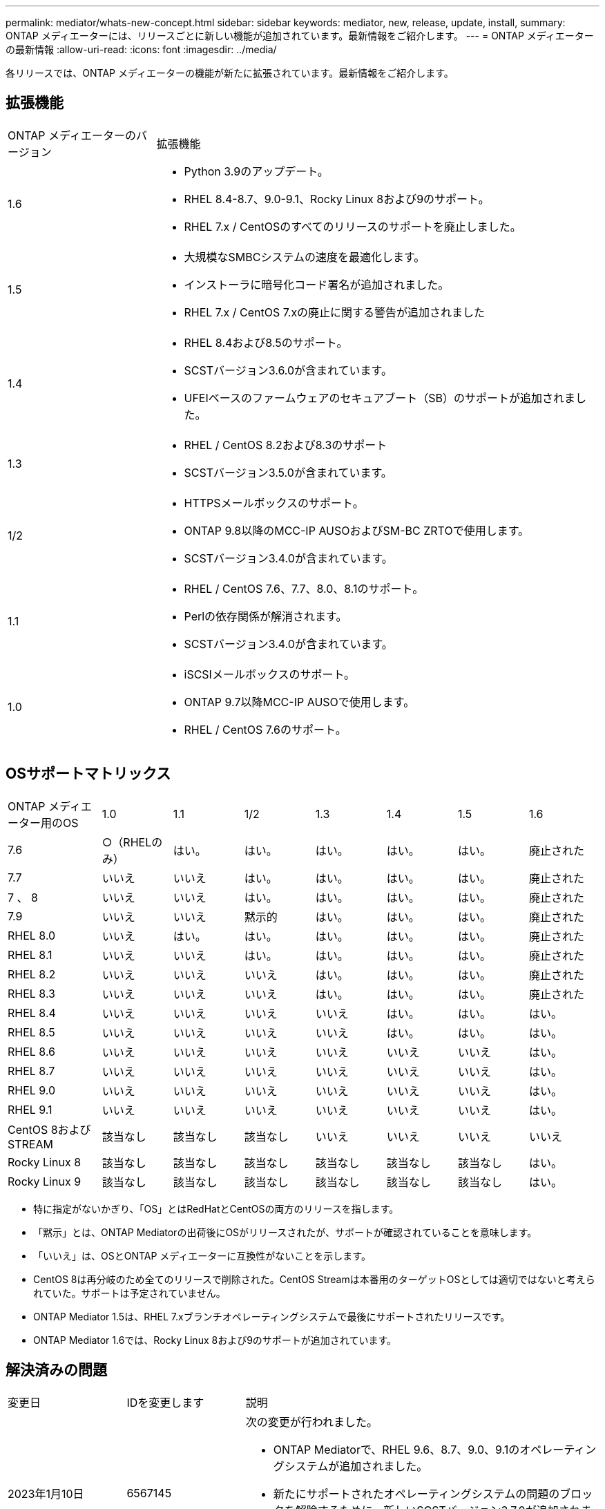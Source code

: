 ---
permalink: mediator/whats-new-concept.html 
sidebar: sidebar 
keywords: mediator, new, release, update, install, 
summary: ONTAP メディエーターには、リリースごとに新しい機能が追加されています。最新情報をご紹介します。 
---
= ONTAP メディエーターの最新情報
:allow-uri-read: 
:icons: font
:imagesdir: ../media/


[role="lead"]
各リリースでは、ONTAP メディエーターの機能が新たに拡張されています。最新情報をご紹介します。



== 拡張機能

[cols="25,75"]
|===


| ONTAP メディエーターのバージョン | 拡張機能 


 a| 
1.6
 a| 
* Python 3.9のアップデート。
* RHEL 8.4-8.7、9.0-9.1、Rocky Linux 8および9のサポート。
* RHEL 7.x / CentOSのすべてのリリースのサポートを廃止しました。




 a| 
1.5
 a| 
* 大規模なSMBCシステムの速度を最適化します。
* インストーラに暗号化コード署名が追加されました。
* RHEL 7.x / CentOS 7.xの廃止に関する警告が追加されました




 a| 
1.4
 a| 
* RHEL 8.4および8.5のサポート。
* SCSTバージョン3.6.0が含まれています。
* UFEIベースのファームウェアのセキュアブート（SB）のサポートが追加されました。




 a| 
1.3
 a| 
* RHEL / CentOS 8.2および8.3のサポート
* SCSTバージョン3.5.0が含まれています。




 a| 
1/2
 a| 
* HTTPSメールボックスのサポート。
* ONTAP 9.8以降のMCC-IP AUSOおよびSM-BC ZRTOで使用します。
* SCSTバージョン3.4.0が含まれています。




 a| 
1.1
 a| 
* RHEL / CentOS 7.6、7.7、8.0、8.1のサポート。
* Perlの依存関係が解消されます。
* SCSTバージョン3.4.0が含まれています。




 a| 
1.0
 a| 
* iSCSIメールボックスのサポート。
* ONTAP 9.7以降MCC-IP AUSOで使用します。
* RHEL / CentOS 7.6のサポート。


|===


== OSサポートマトリックス

[cols="16,12,12,12,12,12,12,12"]
|===


| ONTAP メディエーター用のOS | 1.0 | 1.1 | 1/2 | 1.3 | 1.4 | 1.5 | 1.6 


 a| 
7.6
 a| 
○（RHELのみ）
 a| 
はい。
 a| 
はい。
 a| 
はい。
 a| 
はい。
 a| 
はい。
 a| 
廃止された



 a| 
7.7
 a| 
いいえ
 a| 
いいえ
 a| 
はい。
 a| 
はい。
 a| 
はい。
 a| 
はい。
 a| 
廃止された



 a| 
7 、 8
 a| 
いいえ
 a| 
いいえ
 a| 
はい。
 a| 
はい。
 a| 
はい。
 a| 
はい。
 a| 
廃止された



 a| 
7.9
 a| 
いいえ
 a| 
いいえ
 a| 
黙示的
 a| 
はい。
 a| 
はい。
 a| 
はい。
 a| 
廃止された



 a| 
RHEL 8.0
 a| 
いいえ
 a| 
はい。
 a| 
はい。
 a| 
はい。
 a| 
はい。
 a| 
はい。
 a| 
廃止された



 a| 
RHEL 8.1
 a| 
いいえ
 a| 
いいえ
 a| 
はい。
 a| 
はい。
 a| 
はい。
 a| 
はい。
 a| 
廃止された



 a| 
RHEL 8.2
 a| 
いいえ
 a| 
いいえ
 a| 
いいえ
 a| 
はい。
 a| 
はい。
 a| 
はい。
 a| 
廃止された



 a| 
RHEL 8.3
 a| 
いいえ
 a| 
いいえ
 a| 
いいえ
 a| 
はい。
 a| 
はい。
 a| 
はい。
 a| 
廃止された



 a| 
RHEL 8.4
 a| 
いいえ
 a| 
いいえ
 a| 
いいえ
 a| 
いいえ
 a| 
はい。
 a| 
はい。
 a| 
はい。



 a| 
RHEL 8.5
 a| 
いいえ
 a| 
いいえ
 a| 
いいえ
 a| 
いいえ
 a| 
はい。
 a| 
はい。
 a| 
はい。



 a| 
RHEL 8.6
 a| 
いいえ
 a| 
いいえ
 a| 
いいえ
 a| 
いいえ
 a| 
いいえ
 a| 
いいえ
 a| 
はい。



 a| 
RHEL 8.7
 a| 
いいえ
 a| 
いいえ
 a| 
いいえ
 a| 
いいえ
 a| 
いいえ
 a| 
いいえ
 a| 
はい。



 a| 
RHEL 9.0
 a| 
いいえ
 a| 
いいえ
 a| 
いいえ
 a| 
いいえ
 a| 
いいえ
 a| 
いいえ
 a| 
はい。



 a| 
RHEL 9.1
 a| 
いいえ
 a| 
いいえ
 a| 
いいえ
 a| 
いいえ
 a| 
いいえ
 a| 
いいえ
 a| 
はい。



 a| 
CentOS 8およびSTREAM
 a| 
該当なし
 a| 
該当なし
 a| 
該当なし
 a| 
いいえ
 a| 
いいえ
 a| 
いいえ
 a| 
いいえ



 a| 
Rocky Linux 8
 a| 
該当なし
 a| 
該当なし
 a| 
該当なし
 a| 
該当なし
 a| 
該当なし
 a| 
該当なし
 a| 
はい。



 a| 
Rocky Linux 9
 a| 
該当なし
 a| 
該当なし
 a| 
該当なし
 a| 
該当なし
 a| 
該当なし
 a| 
該当なし
 a| 
はい。

|===
* 特に指定がないかぎり、「OS」とはRedHatとCentOSの両方のリリースを指します。
* 「黙示」とは、ONTAP Mediatorの出荷後にOSがリリースされたが、サポートが確認されていることを意味します。
* 「いいえ」は、OSとONTAP メディエーターに互換性がないことを示します。
* CentOS 8は再分岐のため全てのリリースで削除された。CentOS Streamは本番用のターゲットOSとしては適切ではないと考えられていた。サポートは予定されていません。
* ONTAP Mediator 1.5は、RHEL 7.xブランチオペレーティングシステムで最後にサポートされたリリースです。
* ONTAP Mediator 1.6では、Rocky Linux 8および9のサポートが追加されています。




== 解決済みの問題

[cols="20,20,60"]
|===


| 変更日 | IDを変更します | 説明 


 a| 
2023年1月10日
 a| 
6567145
 a| 
次の変更が行われました。

* ONTAP Mediatorで、RHEL 9.6、8.7、9.0、9.1のオペレーティングシステムが追加されました。
* 新たにサポートされたオペレーティングシステムの問題のブロックを解除するために、新しいSCSTバージョン3.7.0が追加されました。
* Rocky Linuxのサポートを追加：Rocky 8および9。




 a| 
2023年1月24日
 a| 
6621319です
 a| 
ONTAP メディエーターのインストール用に事前にインストール可能なSCSTライブラリ。



 a| 
2023年2月27日
 a| 
6623764です
 a| 
mediator-scstサービスの再起動時に常にscst_diskカーネルモジュールをロードするように変更しました。これらの変更により、サービスは常に標準ロジックを使用して新しいiSCSIターゲットを作成できるようになります。



 a| 
2023年2月28日
 a| 
6625194
 a| 
ONTAP メディエーターのインストーラに、次の新しいオプションが追加されました。  `--skip-yum-dependencies`



 a| 
2023年3月24日
 a| 
6652840
 a| 
ONTAP メディエーターのインストーラを更新し、SCSTのインストールを再インストールまたは修復できるようにしました。



 a| 
2023年3月27日
 a| 
6655179
 a| 
複雑なパスワードを使用したサポートバンドル収集がトリガーされたときに発生する解析問題 が修正されました。



 a| 
2023年3月28日
 a| 
6656739
 a| 
SCST比較ロジックが変更され、ONTAP Mediatorのアップグレード時に正しいバージョンがインストールされるようになりました。

|===